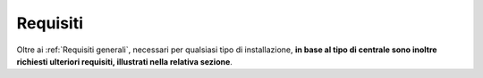 .. _Requisiti:

==========================
Requisiti
==========================

Oltre ai :ref:`Requisiti generali`, necessari per qualsiasi tipo di installazione, **in base al tipo di centrale sono inoltre richiesti ulteriori requisiti, illustrati nella relativa sezione**.
